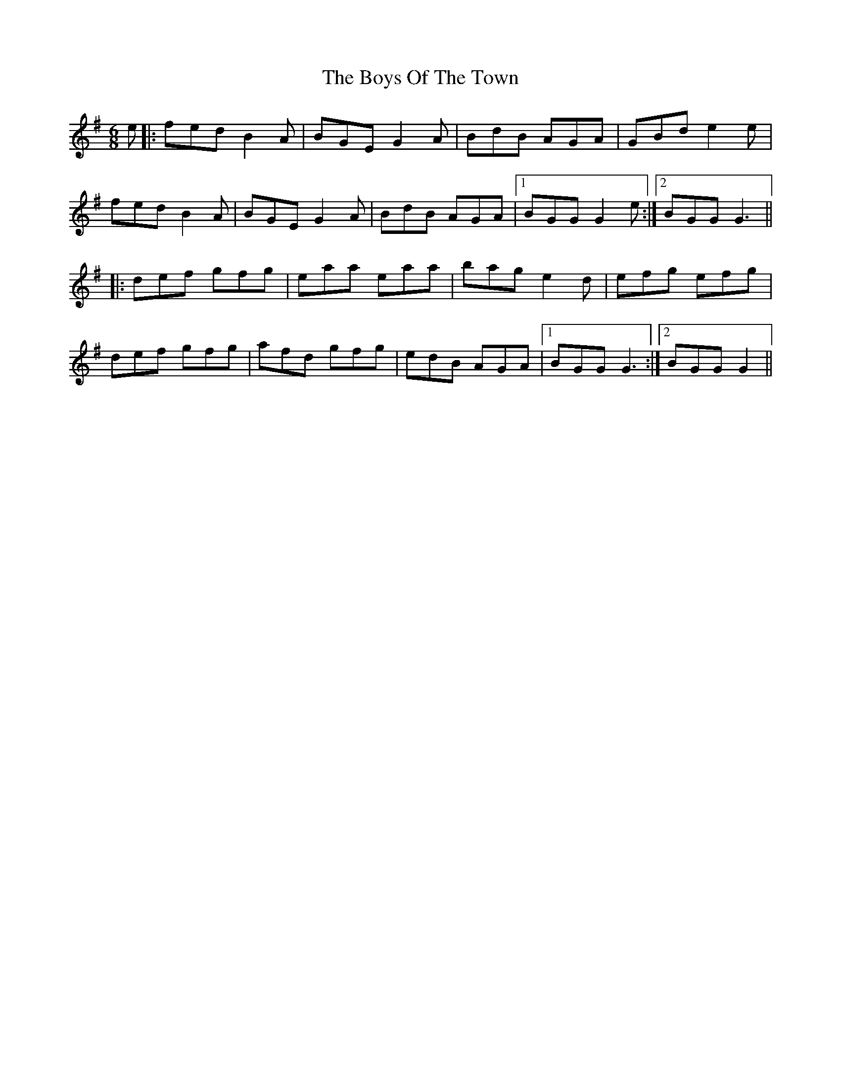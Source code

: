 X: 4822
T: Boys Of The Town, The
R: jig
M: 6/8
K: Gmajor
e|:fed B2A|BGE G2A|BdB AGA|GBd e2e|
fed B2A|BGE G2A|BdB AGA|1 BGG G2e:|2 BGG G3||
|:def gfg|eaa eaa|bag e2d|efg efg|
def gfg|afd gfg|edB AGA|1 BGG G3:|2 BGG G2||

